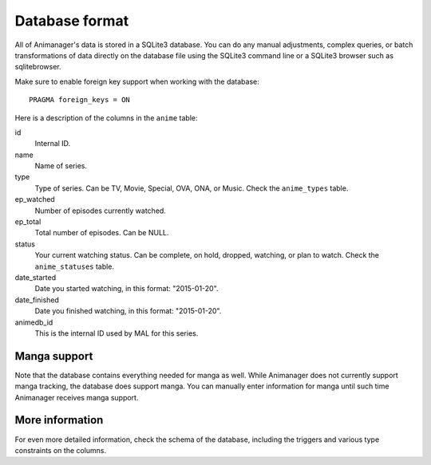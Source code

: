 Database format
===============

All of Animanager's data is stored in a SQLite3 database.  You can do any manual
adjustments, complex queries, or batch transformations of data directly on the
database file using the SQLite3 command line or a SQLite3 browser such as
sqlitebrowser.

Make sure to enable foreign key support when working with the database::

  PRAGMA foreign_keys = ON

Here is a description of the columns in the ``anime`` table:

id
  Internal ID.

name
  Name of series.

type
  Type of series.  Can be TV, Movie, Special, OVA, ONA, or Music.  Check the
  ``anime_types`` table.

ep_watched
  Number of episodes currently watched.

ep_total
  Total number of episodes.  Can be NULL.

status
  Your current watching status.  Can be complete, on hold, dropped, watching,
  or plan to watch.  Check the ``anime_statuses`` table.

date_started
  Date you started watching, in this format: "2015-01-20".

date_finished
  Date you finished watching, in this format: "2015-01-20".

animedb_id
  This is the internal ID used by MAL for this series.


Manga support
-------------

Note that the database contains everything needed for manga as well.  While
Animanager does not currently support manga tracking, the database does support
manga.  You can manually enter information for manga until such time Animanager
receives manga support.

More information
----------------

For even more detailed information, check the schema of the database, including
the triggers and various type constraints on the columns.
